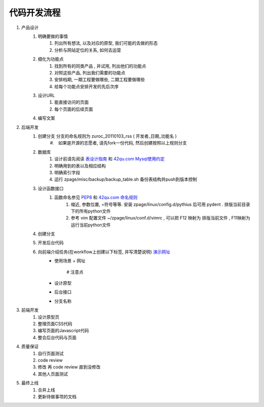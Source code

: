 代码开发流程
==================================================


#. 产品设计
    #. 明确要做的事情
        #. 列出所有想法, 以及对应的原型, 我们可能的去做的形态
        #. 分析与网站定位的关系, 如何去运营
    #. 细化为功能点
        #. 找到所有的同类产品 , 并试用, 列出他们的功能点
        #. 对照这些产品, 列出我们需要的功能点
        #. 安排档期, 一期工程要做哪些, 二期工程要做哪些
        #. 给每个功能点安排开发的先后次序
    #. 设计URL
        #. 能直接访问的页面
        #. 每个页面的后续页面
    #. 编写文案
#. 后端开发
    #. 创建分支 分支的命名规则为 zuroc_20110103_rss ( 开发者_日期_功能名 )
        #.　如果是开源的志愿者, 请先fork一份代码, 然后创建按照以上规则分支 
    #. 数据库 
        #. 设计前请先阅读 `表设计指南 <http://goo.gl/hvvyu>`_ 和 `42qu.com Mysql使用约定 <https://workflowy.com/shared/45630b3c-ed68-333c-561c-b5fdf397a622/>`_
        #. 明确用到的表以及相应结构
        #. 明确索引字段
        #. 运行 zpage/misc/backup/backup_table.sh 备份表结构并push到版本控制
    #. 设计函数接口
        #. 函数命名参见 `PEP8 <http://code.google.com/p/zhong-wiki/wiki/PEP8>`_ 和 `42qu.com 命名规则 <https://workflowy.com/shared/42fe19ec-dc32-e1bc-2fcf-011401eb1136/>`_
            #. 缩近, 参数位置, =符号等等. 安装 zpage/linux/config.d/pythius 后可用 pydent . 排版当前目录下的所有python文件
            #. 参考 vim 配置文件 ~/zpage/linux/conf.d/vimrc , 可以把 F12 映射为 排版当前文件 , F11映射为运行当前python文件
    #. 创建分支
    #. 开发后台代码
    #. 向前端介绍任务(在workflow上创建以下标签, 并写清楚说明) `演示网址 <https://workflowy.com/shared/f84e3041-4d7c-3439-0d9b-a48b93523df5/>`_
          * 使用场景
            + 网址
                # 注意点
          * 设计原型
          * 后台接口
          * 分支名称
#. 前端开发
    #. 设计原型页
    #. 整理页面CSS代码
    #. 编写页面的Javascript代码
    #. 整合后台代码与页面
#. 质量保证
    #. 自行页面测试
    #. code review
    #. 修改 再 code review 直到没修改
    #. 其他人页面测试
#. 最终上线
    #. 合并上线
    #. 更新待做事项的文档

